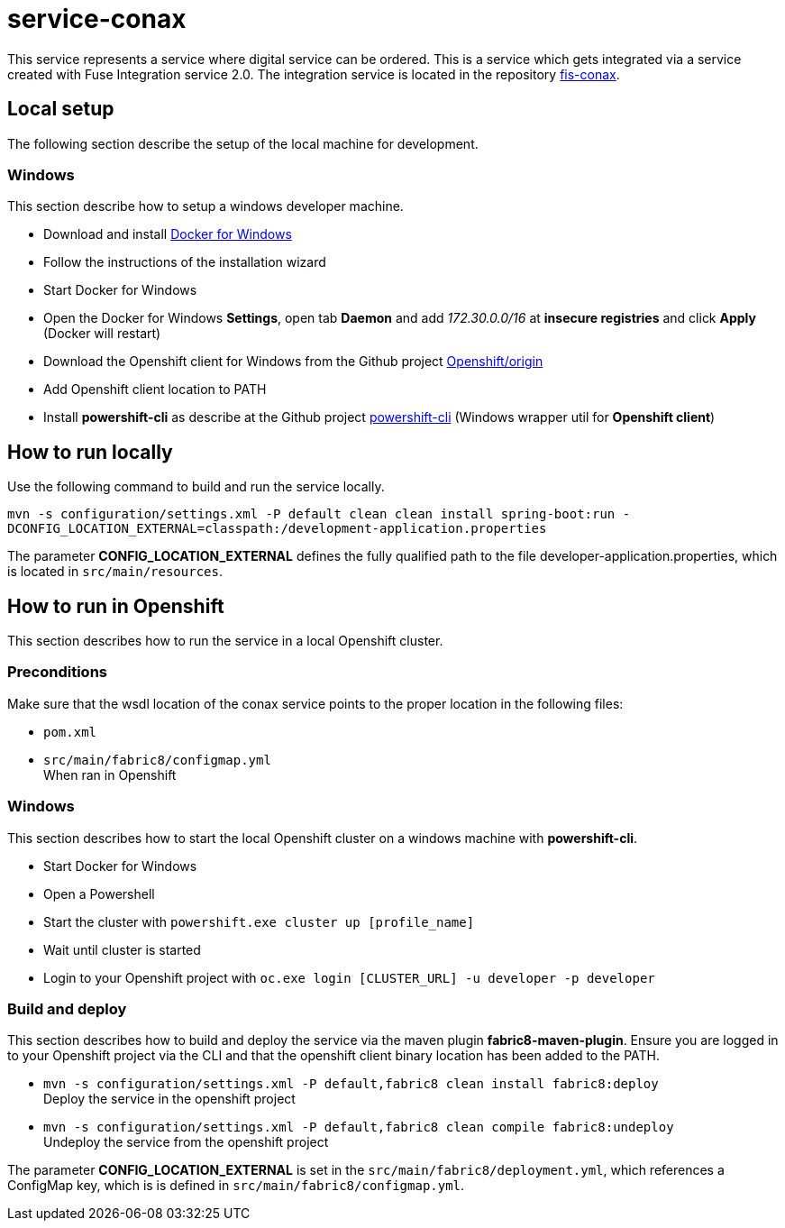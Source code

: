 = service-conax

This service represents a service where digital service can be ordered.
This is a service which gets integrated via a service created with Fuse Integration service 2.0.
The integration service is located in the repository link:https://github.com/cchet-thesis-msc/fis-conax[fis-conax].

== Local setup
The following section describe the setup of the local machine for development.

=== Windows
This section describe how to setup a windows developer machine.

* Download and install link:https://www.docker.com/docker-windows[Docker for Windows]
* Follow the instructions of the installation wizard
* Start Docker for Windows
* Open the Docker for Windows *Settings*, open tab *Daemon* and add __172.30.0.0/16__ at *insecure registries* and click *Apply* (Docker will restart)
* Download the Openshift client for Windows from the Github project link:https://github.com/Openshift/origin/releases[Openshift/origin]
* Add Openshift client location to PATH
* Install *powershift-cli* as describe at the Github project link:https://github.com/getwarped/powershift-cli[powershift-cli] (Windows wrapper util for *Openshift client*)

== How to run locally
Use the following command to build and run the service locally.

`mvn -s configuration/settings.xml -P default clean clean install spring-boot:run -DCONFIG_LOCATION_EXTERNAL=classpath:/development-application.properties`

The parameter **CONFIG_LOCATION_EXTERNAL** defines the fully qualified path to the file developer-application.properties,
which is located in `src/main/resources`.


== How to run in Openshift
This section describes how to run the service in a local Openshift cluster.

=== Preconditions
Make sure that the wsdl location of the conax service points to the proper location in the following files:

* `pom.xml`
* `src/main/fabric8/configmap.yml` +
  When ran in Openshift

=== Windows
This section describes how to start the local Openshift cluster on a windows machine with *powershift-cli*.

* Start Docker for Windows
* Open a Powershell
* Start the cluster with `powershift.exe cluster up [profile_name]`
* Wait until cluster is started
* Login to your Openshift project with `oc.exe login [CLUSTER_URL] -u developer -p developer`

=== Build and deploy
This section describes how to build and deploy the service via the maven plugin *fabric8-maven-plugin*.
Ensure you are logged in to your Openshift project via the CLI and that the openshift client binary location has been added to the PATH.

* `mvn -s configuration/settings.xml -P default,fabric8 clean install fabric8:deploy` +
  Deploy the service in the openshift project
* `mvn -s configuration/settings.xml -P default,fabric8 clean compile fabric8:undeploy` +
  Undeploy the service from the openshift project

The parameter **CONFIG_LOCATION_EXTERNAL** is set in the `src/main/fabric8/deployment.yml`, which references a ConfigMap key,
which is is defined in `src/main/fabric8/configmap.yml`.
